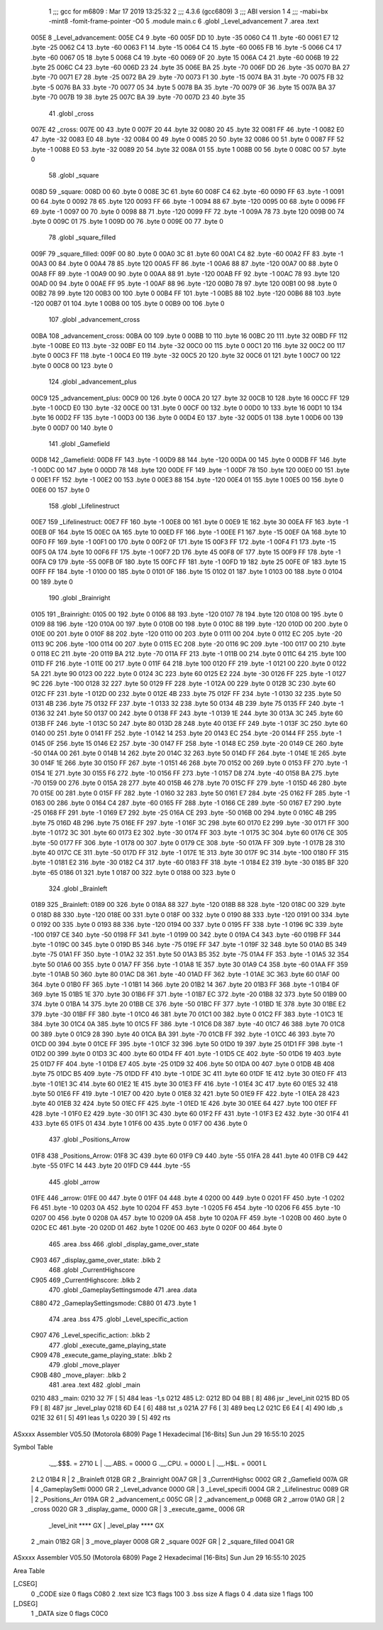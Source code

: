                               1 ;;; gcc for m6809 : Mar 17 2019 13:25:32
                              2 ;;; 4.3.6 (gcc6809)
                              3 ;;; ABI version 1
                              4 ;;; -mabi=bx -mint8 -fomit-frame-pointer -O0
                              5 	.module	main.c
                              6 	.globl	_Level_advancement
                              7 	.area	.text
   005E                       8 _Level_advancement:
   005E C4                    9 	.byte	-60
   005F DD                   10 	.byte	-35
   0060 C4                   11 	.byte	-60
   0061 E7                   12 	.byte	-25
   0062 C4                   13 	.byte	-60
   0063 F1                   14 	.byte	-15
   0064 C4                   15 	.byte	-60
   0065 FB                   16 	.byte	-5
   0066 C4                   17 	.byte	-60
   0067 05                   18 	.byte	5
   0068 C4                   19 	.byte	-60
   0069 0F                   20 	.byte	15
   006A C4                   21 	.byte	-60
   006B 19                   22 	.byte	25
   006C C4                   23 	.byte	-60
   006D 23                   24 	.byte	35
   006E BA                   25 	.byte	-70
   006F DD                   26 	.byte	-35
   0070 BA                   27 	.byte	-70
   0071 E7                   28 	.byte	-25
   0072 BA                   29 	.byte	-70
   0073 F1                   30 	.byte	-15
   0074 BA                   31 	.byte	-70
   0075 FB                   32 	.byte	-5
   0076 BA                   33 	.byte	-70
   0077 05                   34 	.byte	5
   0078 BA                   35 	.byte	-70
   0079 0F                   36 	.byte	15
   007A BA                   37 	.byte	-70
   007B 19                   38 	.byte	25
   007C BA                   39 	.byte	-70
   007D 23                   40 	.byte	35
                             41 	.globl	_cross
   007E                      42 _cross:
   007E 00                   43 	.byte	0
   007F 20                   44 	.byte	32
   0080 20                   45 	.byte	32
   0081 FF                   46 	.byte	-1
   0082 E0                   47 	.byte	-32
   0083 E0                   48 	.byte	-32
   0084 00                   49 	.byte	0
   0085 20                   50 	.byte	32
   0086 00                   51 	.byte	0
   0087 FF                   52 	.byte	-1
   0088 E0                   53 	.byte	-32
   0089 20                   54 	.byte	32
   008A 01                   55 	.byte	1
   008B 00                   56 	.byte	0
   008C 00                   57 	.byte	0
                             58 	.globl	_square
   008D                      59 _square:
   008D 00                   60 	.byte	0
   008E 3C                   61 	.byte	60
   008F C4                   62 	.byte	-60
   0090 FF                   63 	.byte	-1
   0091 00                   64 	.byte	0
   0092 78                   65 	.byte	120
   0093 FF                   66 	.byte	-1
   0094 88                   67 	.byte	-120
   0095 00                   68 	.byte	0
   0096 FF                   69 	.byte	-1
   0097 00                   70 	.byte	0
   0098 88                   71 	.byte	-120
   0099 FF                   72 	.byte	-1
   009A 78                   73 	.byte	120
   009B 00                   74 	.byte	0
   009C 01                   75 	.byte	1
   009D 00                   76 	.byte	0
   009E 00                   77 	.byte	0
                             78 	.globl	_square_filled
   009F                      79 _square_filled:
   009F 00                   80 	.byte	0
   00A0 3C                   81 	.byte	60
   00A1 C4                   82 	.byte	-60
   00A2 FF                   83 	.byte	-1
   00A3 00                   84 	.byte	0
   00A4 78                   85 	.byte	120
   00A5 FF                   86 	.byte	-1
   00A6 88                   87 	.byte	-120
   00A7 00                   88 	.byte	0
   00A8 FF                   89 	.byte	-1
   00A9 00                   90 	.byte	0
   00AA 88                   91 	.byte	-120
   00AB FF                   92 	.byte	-1
   00AC 78                   93 	.byte	120
   00AD 00                   94 	.byte	0
   00AE FF                   95 	.byte	-1
   00AF 88                   96 	.byte	-120
   00B0 78                   97 	.byte	120
   00B1 00                   98 	.byte	0
   00B2 78                   99 	.byte	120
   00B3 00                  100 	.byte	0
   00B4 FF                  101 	.byte	-1
   00B5 88                  102 	.byte	-120
   00B6 88                  103 	.byte	-120
   00B7 01                  104 	.byte	1
   00B8 00                  105 	.byte	0
   00B9 00                  106 	.byte	0
                            107 	.globl	_advancement_cross
   00BA                     108 _advancement_cross:
   00BA 00                  109 	.byte	0
   00BB 10                  110 	.byte	16
   00BC 20                  111 	.byte	32
   00BD FF                  112 	.byte	-1
   00BE E0                  113 	.byte	-32
   00BF E0                  114 	.byte	-32
   00C0 00                  115 	.byte	0
   00C1 20                  116 	.byte	32
   00C2 00                  117 	.byte	0
   00C3 FF                  118 	.byte	-1
   00C4 E0                  119 	.byte	-32
   00C5 20                  120 	.byte	32
   00C6 01                  121 	.byte	1
   00C7 00                  122 	.byte	0
   00C8 00                  123 	.byte	0
                            124 	.globl	_advancement_plus
   00C9                     125 _advancement_plus:
   00C9 00                  126 	.byte	0
   00CA 20                  127 	.byte	32
   00CB 10                  128 	.byte	16
   00CC FF                  129 	.byte	-1
   00CD E0                  130 	.byte	-32
   00CE 00                  131 	.byte	0
   00CF 00                  132 	.byte	0
   00D0 10                  133 	.byte	16
   00D1 10                  134 	.byte	16
   00D2 FF                  135 	.byte	-1
   00D3 00                  136 	.byte	0
   00D4 E0                  137 	.byte	-32
   00D5 01                  138 	.byte	1
   00D6 00                  139 	.byte	0
   00D7 00                  140 	.byte	0
                            141 	.globl	_Gamefield
   00D8                     142 _Gamefield:
   00D8 FF                  143 	.byte	-1
   00D9 88                  144 	.byte	-120
   00DA 00                  145 	.byte	0
   00DB FF                  146 	.byte	-1
   00DC 00                  147 	.byte	0
   00DD 78                  148 	.byte	120
   00DE FF                  149 	.byte	-1
   00DF 78                  150 	.byte	120
   00E0 00                  151 	.byte	0
   00E1 FF                  152 	.byte	-1
   00E2 00                  153 	.byte	0
   00E3 88                  154 	.byte	-120
   00E4 01                  155 	.byte	1
   00E5 00                  156 	.byte	0
   00E6 00                  157 	.byte	0
                            158 	.globl	_Lifelinestruct
   00E7                     159 _Lifelinestruct:
   00E7 FF                  160 	.byte	-1
   00E8 00                  161 	.byte	0
   00E9 1E                  162 	.byte	30
   00EA FF                  163 	.byte	-1
   00EB 0F                  164 	.byte	15
   00EC 0A                  165 	.byte	10
   00ED FF                  166 	.byte	-1
   00EE F1                  167 	.byte	-15
   00EF 0A                  168 	.byte	10
   00F0 FF                  169 	.byte	-1
   00F1 00                  170 	.byte	0
   00F2 0F                  171 	.byte	15
   00F3 FF                  172 	.byte	-1
   00F4 F1                  173 	.byte	-15
   00F5 0A                  174 	.byte	10
   00F6 FF                  175 	.byte	-1
   00F7 2D                  176 	.byte	45
   00F8 0F                  177 	.byte	15
   00F9 FF                  178 	.byte	-1
   00FA C9                  179 	.byte	-55
   00FB 0F                  180 	.byte	15
   00FC FF                  181 	.byte	-1
   00FD 19                  182 	.byte	25
   00FE 0F                  183 	.byte	15
   00FF FF                  184 	.byte	-1
   0100 00                  185 	.byte	0
   0101 0F                  186 	.byte	15
   0102 01                  187 	.byte	1
   0103 00                  188 	.byte	0
   0104 00                  189 	.byte	0
                            190 	.globl	_Brainright
   0105                     191 _Brainright:
   0105 00                  192 	.byte	0
   0106 88                  193 	.byte	-120
   0107 78                  194 	.byte	120
   0108 00                  195 	.byte	0
   0109 88                  196 	.byte	-120
   010A 00                  197 	.byte	0
   010B 00                  198 	.byte	0
   010C 88                  199 	.byte	-120
   010D 00                  200 	.byte	0
   010E 00                  201 	.byte	0
   010F 88                  202 	.byte	-120
   0110 00                  203 	.byte	0
   0111 00                  204 	.byte	0
   0112 EC                  205 	.byte	-20
   0113 9C                  206 	.byte	-100
   0114 00                  207 	.byte	0
   0115 EC                  208 	.byte	-20
   0116 9C                  209 	.byte	-100
   0117 00                  210 	.byte	0
   0118 EC                  211 	.byte	-20
   0119 BA                  212 	.byte	-70
   011A FF                  213 	.byte	-1
   011B 00                  214 	.byte	0
   011C 64                  215 	.byte	100
   011D FF                  216 	.byte	-1
   011E 00                  217 	.byte	0
   011F 64                  218 	.byte	100
   0120 FF                  219 	.byte	-1
   0121 00                  220 	.byte	0
   0122 5A                  221 	.byte	90
   0123 00                  222 	.byte	0
   0124 3C                  223 	.byte	60
   0125 E2                  224 	.byte	-30
   0126 FF                  225 	.byte	-1
   0127 9C                  226 	.byte	-100
   0128 32                  227 	.byte	50
   0129 FF                  228 	.byte	-1
   012A 00                  229 	.byte	0
   012B 3C                  230 	.byte	60
   012C FF                  231 	.byte	-1
   012D 00                  232 	.byte	0
   012E 4B                  233 	.byte	75
   012F FF                  234 	.byte	-1
   0130 32                  235 	.byte	50
   0131 4B                  236 	.byte	75
   0132 FF                  237 	.byte	-1
   0133 32                  238 	.byte	50
   0134 4B                  239 	.byte	75
   0135 FF                  240 	.byte	-1
   0136 32                  241 	.byte	50
   0137 00                  242 	.byte	0
   0138 FF                  243 	.byte	-1
   0139 1E                  244 	.byte	30
   013A 3C                  245 	.byte	60
   013B FF                  246 	.byte	-1
   013C 50                  247 	.byte	80
   013D 28                  248 	.byte	40
   013E FF                  249 	.byte	-1
   013F 3C                  250 	.byte	60
   0140 00                  251 	.byte	0
   0141 FF                  252 	.byte	-1
   0142 14                  253 	.byte	20
   0143 EC                  254 	.byte	-20
   0144 FF                  255 	.byte	-1
   0145 0F                  256 	.byte	15
   0146 E2                  257 	.byte	-30
   0147 FF                  258 	.byte	-1
   0148 EC                  259 	.byte	-20
   0149 CE                  260 	.byte	-50
   014A 00                  261 	.byte	0
   014B 14                  262 	.byte	20
   014C 32                  263 	.byte	50
   014D FF                  264 	.byte	-1
   014E 1E                  265 	.byte	30
   014F 1E                  266 	.byte	30
   0150 FF                  267 	.byte	-1
   0151 46                  268 	.byte	70
   0152 00                  269 	.byte	0
   0153 FF                  270 	.byte	-1
   0154 1E                  271 	.byte	30
   0155 F6                  272 	.byte	-10
   0156 FF                  273 	.byte	-1
   0157 D8                  274 	.byte	-40
   0158 BA                  275 	.byte	-70
   0159 00                  276 	.byte	0
   015A 28                  277 	.byte	40
   015B 46                  278 	.byte	70
   015C FF                  279 	.byte	-1
   015D 46                  280 	.byte	70
   015E 00                  281 	.byte	0
   015F FF                  282 	.byte	-1
   0160 32                  283 	.byte	50
   0161 E7                  284 	.byte	-25
   0162 FF                  285 	.byte	-1
   0163 00                  286 	.byte	0
   0164 C4                  287 	.byte	-60
   0165 FF                  288 	.byte	-1
   0166 CE                  289 	.byte	-50
   0167 E7                  290 	.byte	-25
   0168 FF                  291 	.byte	-1
   0169 E7                  292 	.byte	-25
   016A CE                  293 	.byte	-50
   016B 00                  294 	.byte	0
   016C 4B                  295 	.byte	75
   016D 4B                  296 	.byte	75
   016E FF                  297 	.byte	-1
   016F 3C                  298 	.byte	60
   0170 E2                  299 	.byte	-30
   0171 FF                  300 	.byte	-1
   0172 3C                  301 	.byte	60
   0173 E2                  302 	.byte	-30
   0174 FF                  303 	.byte	-1
   0175 3C                  304 	.byte	60
   0176 CE                  305 	.byte	-50
   0177 FF                  306 	.byte	-1
   0178 00                  307 	.byte	0
   0179 CE                  308 	.byte	-50
   017A FF                  309 	.byte	-1
   017B 28                  310 	.byte	40
   017C CE                  311 	.byte	-50
   017D FF                  312 	.byte	-1
   017E 1E                  313 	.byte	30
   017F 9C                  314 	.byte	-100
   0180 FF                  315 	.byte	-1
   0181 E2                  316 	.byte	-30
   0182 C4                  317 	.byte	-60
   0183 FF                  318 	.byte	-1
   0184 E2                  319 	.byte	-30
   0185 BF                  320 	.byte	-65
   0186 01                  321 	.byte	1
   0187 00                  322 	.byte	0
   0188 00                  323 	.byte	0
                            324 	.globl	_Brainleft
   0189                     325 _Brainleft:
   0189 00                  326 	.byte	0
   018A 88                  327 	.byte	-120
   018B 88                  328 	.byte	-120
   018C 00                  329 	.byte	0
   018D 88                  330 	.byte	-120
   018E 00                  331 	.byte	0
   018F 00                  332 	.byte	0
   0190 88                  333 	.byte	-120
   0191 00                  334 	.byte	0
   0192 00                  335 	.byte	0
   0193 88                  336 	.byte	-120
   0194 00                  337 	.byte	0
   0195 FF                  338 	.byte	-1
   0196 9C                  339 	.byte	-100
   0197 CE                  340 	.byte	-50
   0198 FF                  341 	.byte	-1
   0199 00                  342 	.byte	0
   019A C4                  343 	.byte	-60
   019B FF                  344 	.byte	-1
   019C 00                  345 	.byte	0
   019D B5                  346 	.byte	-75
   019E FF                  347 	.byte	-1
   019F 32                  348 	.byte	50
   01A0 B5                  349 	.byte	-75
   01A1 FF                  350 	.byte	-1
   01A2 32                  351 	.byte	50
   01A3 B5                  352 	.byte	-75
   01A4 FF                  353 	.byte	-1
   01A5 32                  354 	.byte	50
   01A6 00                  355 	.byte	0
   01A7 FF                  356 	.byte	-1
   01A8 1E                  357 	.byte	30
   01A9 C4                  358 	.byte	-60
   01AA FF                  359 	.byte	-1
   01AB 50                  360 	.byte	80
   01AC D8                  361 	.byte	-40
   01AD FF                  362 	.byte	-1
   01AE 3C                  363 	.byte	60
   01AF 00                  364 	.byte	0
   01B0 FF                  365 	.byte	-1
   01B1 14                  366 	.byte	20
   01B2 14                  367 	.byte	20
   01B3 FF                  368 	.byte	-1
   01B4 0F                  369 	.byte	15
   01B5 1E                  370 	.byte	30
   01B6 FF                  371 	.byte	-1
   01B7 EC                  372 	.byte	-20
   01B8 32                  373 	.byte	50
   01B9 00                  374 	.byte	0
   01BA 14                  375 	.byte	20
   01BB CE                  376 	.byte	-50
   01BC FF                  377 	.byte	-1
   01BD 1E                  378 	.byte	30
   01BE E2                  379 	.byte	-30
   01BF FF                  380 	.byte	-1
   01C0 46                  381 	.byte	70
   01C1 00                  382 	.byte	0
   01C2 FF                  383 	.byte	-1
   01C3 1E                  384 	.byte	30
   01C4 0A                  385 	.byte	10
   01C5 FF                  386 	.byte	-1
   01C6 D8                  387 	.byte	-40
   01C7 46                  388 	.byte	70
   01C8 00                  389 	.byte	0
   01C9 28                  390 	.byte	40
   01CA BA                  391 	.byte	-70
   01CB FF                  392 	.byte	-1
   01CC 46                  393 	.byte	70
   01CD 00                  394 	.byte	0
   01CE FF                  395 	.byte	-1
   01CF 32                  396 	.byte	50
   01D0 19                  397 	.byte	25
   01D1 FF                  398 	.byte	-1
   01D2 00                  399 	.byte	0
   01D3 3C                  400 	.byte	60
   01D4 FF                  401 	.byte	-1
   01D5 CE                  402 	.byte	-50
   01D6 19                  403 	.byte	25
   01D7 FF                  404 	.byte	-1
   01D8 E7                  405 	.byte	-25
   01D9 32                  406 	.byte	50
   01DA 00                  407 	.byte	0
   01DB 4B                  408 	.byte	75
   01DC B5                  409 	.byte	-75
   01DD FF                  410 	.byte	-1
   01DE 3C                  411 	.byte	60
   01DF 1E                  412 	.byte	30
   01E0 FF                  413 	.byte	-1
   01E1 3C                  414 	.byte	60
   01E2 1E                  415 	.byte	30
   01E3 FF                  416 	.byte	-1
   01E4 3C                  417 	.byte	60
   01E5 32                  418 	.byte	50
   01E6 FF                  419 	.byte	-1
   01E7 00                  420 	.byte	0
   01E8 32                  421 	.byte	50
   01E9 FF                  422 	.byte	-1
   01EA 28                  423 	.byte	40
   01EB 32                  424 	.byte	50
   01EC FF                  425 	.byte	-1
   01ED 1E                  426 	.byte	30
   01EE 64                  427 	.byte	100
   01EF FF                  428 	.byte	-1
   01F0 E2                  429 	.byte	-30
   01F1 3C                  430 	.byte	60
   01F2 FF                  431 	.byte	-1
   01F3 E2                  432 	.byte	-30
   01F4 41                  433 	.byte	65
   01F5 01                  434 	.byte	1
   01F6 00                  435 	.byte	0
   01F7 00                  436 	.byte	0
                            437 	.globl	_Positions_Arrow
   01F8                     438 _Positions_Arrow:
   01F8 3C                  439 	.byte	60
   01F9 C9                  440 	.byte	-55
   01FA 28                  441 	.byte	40
   01FB C9                  442 	.byte	-55
   01FC 14                  443 	.byte	20
   01FD C9                  444 	.byte	-55
                            445 	.globl	_arrow
   01FE                     446 _arrow:
   01FE 00                  447 	.byte	0
   01FF 04                  448 	.byte	4
   0200 00                  449 	.byte	0
   0201 FF                  450 	.byte	-1
   0202 F6                  451 	.byte	-10
   0203 0A                  452 	.byte	10
   0204 FF                  453 	.byte	-1
   0205 F6                  454 	.byte	-10
   0206 F6                  455 	.byte	-10
   0207 00                  456 	.byte	0
   0208 0A                  457 	.byte	10
   0209 0A                  458 	.byte	10
   020A FF                  459 	.byte	-1
   020B 00                  460 	.byte	0
   020C EC                  461 	.byte	-20
   020D 01                  462 	.byte	1
   020E 00                  463 	.byte	0
   020F 00                  464 	.byte	0
                            465 	.area	.bss
                            466 	.globl	_display_game_over_state
   C903                     467 _display_game_over_state:	.blkb	2
                            468 	.globl	_CurrentHighscore
   C905                     469 _CurrentHighscore:	.blkb	2
                            470 	.globl	_GameplaySettingsmode
                            471 	.area	.data
   C880                     472 _GameplaySettingsmode:
   C880 01                  473 	.byte	1
                            474 	.area	.bss
                            475 	.globl	_Level_specific_action
   C907                     476 _Level_specific_action:	.blkb	2
                            477 	.globl	_execute_game_playing_state
   C909                     478 _execute_game_playing_state:	.blkb	2
                            479 	.globl	_move_player
   C90B                     480 _move_player:	.blkb	2
                            481 	.area	.text
                            482 	.globl	_main
   0210                     483 _main:
   0210 32 7F         [ 5]  484 	leas	-1,s
   0212                     485 L2:
   0212 BD 04 BB      [ 8]  486 	jsr	_level_init
   0215 BD 05 F9      [ 8]  487 	jsr	_level_play
   0218 6D E4         [ 6]  488 	tst	,s
   021A 27 F6         [ 3]  489 	beq	L2
   021C E6 E4         [ 4]  490 	ldb	,s
   021E 32 61         [ 5]  491 	leas	1,s
   0220 39            [ 5]  492 	rts
ASxxxx Assembler V05.50  (Motorola 6809)                                Page 1
Hexadecimal [16-Bits]                                 Sun Jun 29 16:55:10 2025

Symbol Table

    .__.$$$.       =   2710 L   |     .__.ABS.       =   0000 G
    .__.CPU.       =   0000 L   |     .__.H$L.       =   0001 L
  2 L2                 01B4 R   |   2 _Brainleft         012B GR
  2 _Brainright        00A7 GR  |   3 _CurrentHighsc     0002 GR
  2 _Gamefield         007A GR  |   4 _GameplaySetti     0000 GR
  2 _Level_advance     0000 GR  |   3 _Level_specifi     0004 GR
  2 _Lifelinestruc     0089 GR  |   2 _Positions_Arr     019A GR
  2 _advancement_c     005C GR  |   2 _advancement_p     006B GR
  2 _arrow             01A0 GR  |   2 _cross             0020 GR
  3 _display_game_     0000 GR  |   3 _execute_game_     0006 GR
    _level_init        **** GX  |     _level_play        **** GX
  2 _main              01B2 GR  |   3 _move_player       0008 GR
  2 _square            002F GR  |   2 _square_filled     0041 GR

ASxxxx Assembler V05.50  (Motorola 6809)                                Page 2
Hexadecimal [16-Bits]                                 Sun Jun 29 16:55:10 2025

Area Table

[_CSEG]
   0 _CODE            size    0   flags C080
   2 .text            size  1C3   flags  100
   3 .bss             size    A   flags    0
   4 .data            size    1   flags  100
[_DSEG]
   1 _DATA            size    0   flags C0C0


